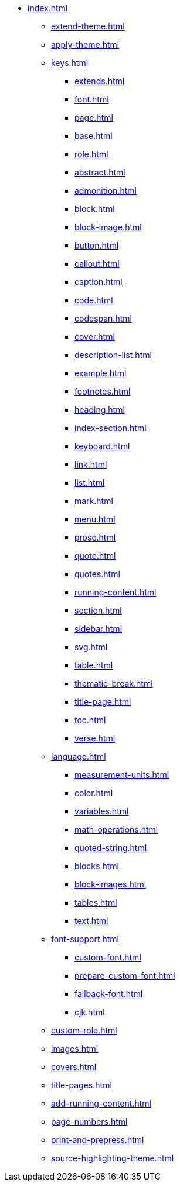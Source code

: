 * xref:index.adoc[]
** xref:extend-theme.adoc[]
** xref:apply-theme.adoc[]
** xref:keys.adoc[]
*** xref:extends.adoc[]
*** xref:font.adoc[]
*** xref:page.adoc[]
*** xref:base.adoc[]
*** xref:role.adoc[]
*** xref:abstract.adoc[]
*** xref:admonition.adoc[]
*** xref:block.adoc[]
*** xref:block-image.adoc[]
*** xref:button.adoc[]
*** xref:callout.adoc[]
*** xref:caption.adoc[]
*** xref:code.adoc[]
*** xref:codespan.adoc[]
*** xref:cover.adoc[]
*** xref:description-list.adoc[]
*** xref:example.adoc[]
*** xref:footnotes.adoc[]
*** xref:heading.adoc[]
*** xref:index-section.adoc[]
*** xref:keyboard.adoc[]
*** xref:link.adoc[]
*** xref:list.adoc[]
*** xref:mark.adoc[]
*** xref:menu.adoc[]
*** xref:prose.adoc[]
*** xref:quote.adoc[]
*** xref:quotes.adoc[]
*** xref:running-content.adoc[]
*** xref:section.adoc[]
*** xref:sidebar.adoc[]
*** xref:svg.adoc[]
*** xref:table.adoc[]
*** xref:thematic-break.adoc[]
*** xref:title-page.adoc[]
*** xref:toc.adoc[]
*** xref:verse.adoc[]
** xref:language.adoc[]
*** xref:measurement-units.adoc[]
*** xref:color.adoc[]
*** xref:variables.adoc[]
*** xref:math-operations.adoc[]
*** xref:quoted-string.adoc[]
*** xref:blocks.adoc[]
*** xref:block-images.adoc[]
*** xref:tables.adoc[]
*** xref:text.adoc[]
** xref:font-support.adoc[]
*** xref:custom-font.adoc[]
*** xref:prepare-custom-font.adoc[]
*** xref:fallback-font.adoc[]
*** xref:cjk.adoc[]
** xref:custom-role.adoc[]
** xref:images.adoc[]
** xref:covers.adoc[]
** xref:title-pages.adoc[]
** xref:add-running-content.adoc[]
** xref:page-numbers.adoc[]
** xref:print-and-prepress.adoc[]
** xref:source-highlighting-theme.adoc[]
